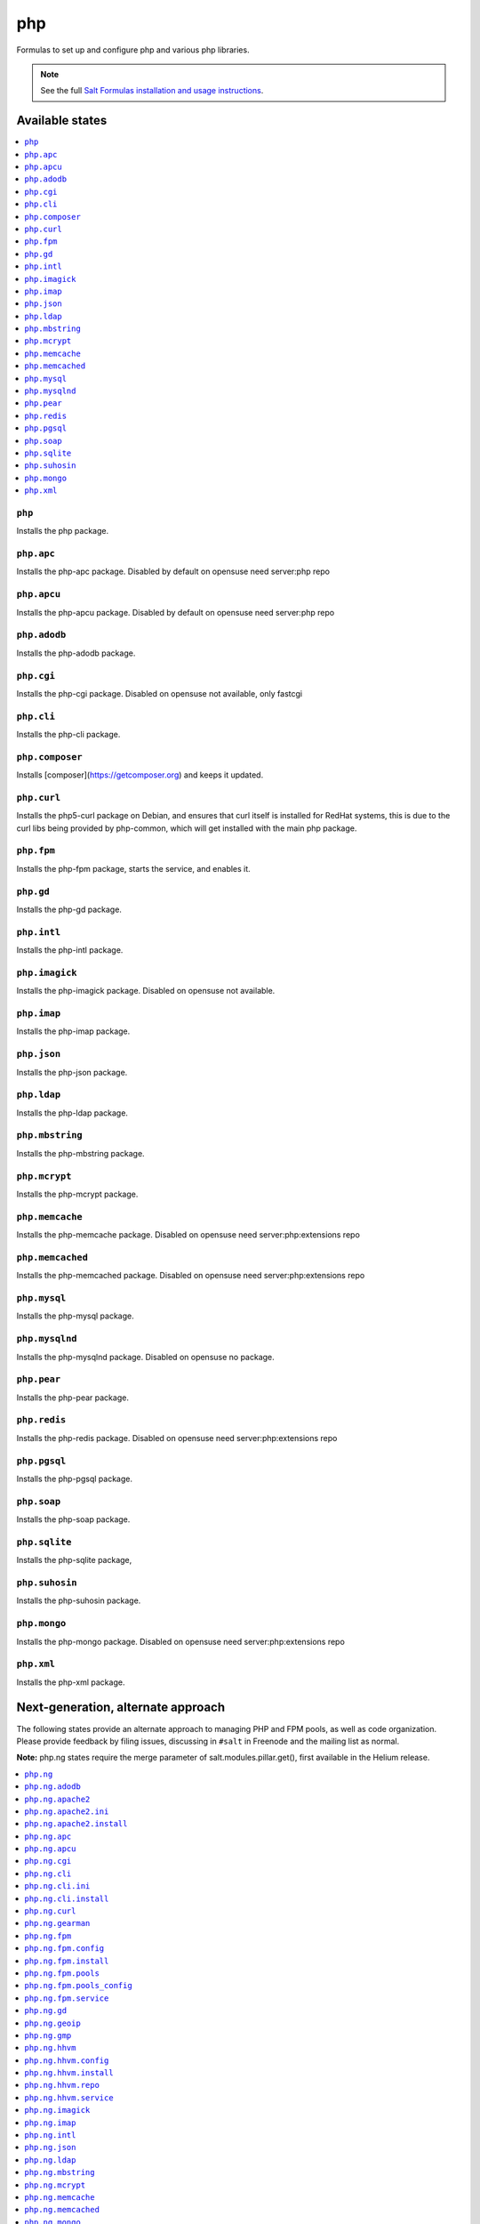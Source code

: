 ===
php
===

Formulas to set up and configure php and various php libraries.

.. note::

    See the full `Salt Formulas installation and usage instructions
    <http://docs.saltstack.com/en/latest/topics/development/conventions/formulas.html>`_.

Available states
================

.. contents::
    :local:

``php``
-------

Installs the php package.

``php.apc``
-----------

Installs the php-apc package.
Disabled by default on opensuse need server:php repo

``php.apcu``
------------

Installs the php-apcu package.
Disabled by default on opensuse need server:php repo

``php.adodb``
-------------

Installs the php-adodb package.

``php.cgi``
-----------

Installs the php-cgi package.
Disabled on opensuse not available, only fastcgi

``php.cli``
-----------

Installs the php-cli package.

``php.composer``
-----------

Installs [composer](https://getcomposer.org) and keeps it updated.

``php.curl``
------------

Installs the php5-curl package on Debian, and ensures that curl itself is
installed for RedHat systems, this is due to the curl libs being provided by
php-common, which will get installed with the main php package.

``php.fpm``
-----------

Installs the php-fpm package, starts the service, and enables it.

``php.gd``
----------

Installs the php-gd package.

``php.intl``
------------

Installs the php-intl package.

``php.imagick``
---------------

Installs the php-imagick package.
Disabled on opensuse not available.

``php.imap``
------------

Installs the php-imap package.

``php.json``
------------

Installs the php-json package.

``php.ldap``
------------

Installs the php-ldap package.

``php.mbstring``
----------------

Installs the php-mbstring package.

``php.mcrypt``
--------------

Installs the php-mcrypt package.

``php.memcache``
----------------

Installs the php-memcache package.
Disabled on opensuse need server:php:extensions repo

``php.memcached``
-----------------

Installs the php-memcached package.
Disabled on opensuse need server:php:extensions repo

``php.mysql``
-------------

Installs the php-mysql package.

``php.mysqlnd``
---------------

Installs the php-mysqlnd package.
Disabled on opensuse no package.

``php.pear``
------------

Installs the php-pear package.

``php.redis``
------------

Installs the php-redis package.
Disabled on opensuse need server:php:extensions repo

``php.pgsql``
-------------

Installs the php-pgsql package.

``php.soap``
------------

Installs the php-soap package.

``php.sqlite``
--------------

Installs the php-sqlite package,

``php.suhosin``
---------------

Installs the php-suhosin package.

``php.mongo``
-------------

Installs the php-mongo package.
Disabled on opensuse need server:php:extensions repo

``php.xml``
-----------

Installs the php-xml package.

Next-generation, alternate approach
===================================

The following states provide an alternate approach to managing PHP and FPM
pools, as well as code organization. Please provide feedback by filing issues,
discussing in ``#salt`` in Freenode and the mailing list as normal.

**Note:** php.ng states require the merge parameter of salt.modules.pillar.get(),
first available in the Helium release.

.. contents::
    :local:

``php.ng``
----------

Installs the php package.

``php.ng.adodb``
----------------

Installs the php-adodb package.

``php.ng.apache2``
----------------

Meta-state that combines `php.ng.apache2.install`_ and `php.ng.apache2.ini`_.

``php.ng.apache2.ini``
--------------

Manages the apache2 php.ini file

``php.ng.apache2.install``
--------------

Installs the apache2 and libapache2-mod-php5 package. Debian Only.

``php.ng.apc``
--------------

Installs the php-apc package.
Disabled on opensuse need server:php repo

``php.ng.apcu``
---------------

Installs the php-apcu package.
Disabled on opensuse need server:php repo

``php.ng.cgi``
--------------

Installs the php-cgi package.
Disabled on opensuse only php5-fastcgi available.

``php.ng.cli``
--------------

Meta-state that combines `php.ng.cli.install`_ and `php.ng.cli.ini`_.

``php.ng.cli.ini``
------------------

Manages the php-cli ini file.

``php.ng.cli.install``
----------------------

Installs the php-cli package.

``php.ng.curl``
---------------

Installs the php5-curl package on Debian, and ensures that curl itself is
installed for RedHat systems, this is due to the curl libs being provided by
php-common, which will get installed with the main php package.

``php.ng.gearman``
---------------

Installs the php-gearman package.

``php.ng.fpm``
--------------

Meta-state that combines all php.ng.fpm states.

``php.ng.fpm.config``
---------------------

Manages the (non-pool) php-fpm config files.

``php.ng.fpm.install``
----------------------

Installs the php-fpm package.

``php.ng.fpm.pools``
--------------------

Meta-state that combines `php.ng.fpm.service`_ and `php.ng.fpm.pools_config`_

``php.ng.fpm.pools_config``
---------------------------

Manages php-fpm pool config files.

``php.ng.fpm.service``
----------------------

Manages the php-fpm service.

``php.ng.gd``
-------------

Installs the php-gd package.

``php.ng.geoip``
----------------------

Installs the php-geoip package.

``php.ng.gmp``
----------

Installs the php-gmp package. Debian Only.

``php.ng.hhvm``
---------------

Meta-state that combines php.ng.hhvm states

``php.ng.hhvm.config``
----------------------

Manages the php-hhvm config files

``php.ng.hhvm.install``
-----------------------

Installs the php-hhvm package

``php.ng.hhvm.repo``
--------------------

Configures the hhvm repo for debian/ubuntu

``php.ng.hhvm.service``
-----------------------

Manages the php-hhvm service.

``php.ng.imagick``
------------------

Installs the php-imagick package.
Disabled on opensuse no package.

``php.ng.imap``
---------------

Installs the php-imap package.

``php.ng.intl``
---------------

Installs the php-intl package.

``php.ng.json``
---------------

Installs the php-json package.

``php.ng.ldap``
---------------

Installs the php-ldap package.

``php.ng.mbstring``
-------------------

Installs the php-mbstring package.

``php.ng.mcrypt``
-----------------

Installs the php-mcrypt package.

``php.ng.memcache``
-------------------

Installs the php-memcache package.
Disabled on opensuse need server:php:extensions repo

``php.ng.memcached``
--------------------

Installs the php-memcached package.
Disabled on opensuse need server:php:extensions repo

``php.ng.mongo``
--------------------

Installs the php-mongo package.

``php.ng.mongodb``
--------------------

Installs the php-mongodb package.

``php.ng.mysql``
----------------

Installs the php-mysql package.

``php.ng.mysqlnd``
------------------

Installs the php-mysqlnd package.
Disabled on opensuse no package.

``php.ng.oauth``
---------------

Installs the php-oauth package.

``php.ng.pear``
---------------

Installs the php-pear package.

``php.ng.pgsql``
----------------

Installs the php-pgsql package.

``php.ng.pspell``
----------------

Installs the php-pspell package.

``php.ng.redis``
---------------

Installs the php-redis package.
Disabled on opensuse need server:php:extensions repo

``php.ng.snmp``
---------------

Installs the php-snmp package.

``php.ng.soap``
---------------

Installs the php-soap package.

``php.ng.sqlite``
-----------------

Installs the php-sqlite package,

``php.ng.suhosin``
------------------

Installs the php-suhosin package.

``php.ng.xcache``
---------------

Meta-state that combines `php.ng.xcache.install`_ and `php.ng.xcache.ini`_.

``php.ng.xcache.ini``
---------------

Manages the php-xcache ini file

``php.ng.xcache.install``
---------------

Installs the php-xcache package.
Disabled on opensuse need server:php:extensions repo

``php.ng.xdebug``
--------------

Installs the php-xdebug package.

``php.ng.xml``
--------------

Installs the php-xml package.

``php.ng.xsl``
--------------

Installs the php-xsl package.

``php.ng.dev``
--------------

Installs the php5-dev and build-essential package.

``php.ng.gettext``
--------------

Installs the php-gettext package.

``php.ng.geshi``
--------------

Installs the php-geshi package.

``php.ng.mdb2``
--------------

Installs the php-mdb2 package.

``php.ng.mdb2-driver-mysql``
--------------

Installs the php-mdb2-driver-mysql package.

``php.ng.mdb2-driver-pgsql``
--------------

Installs the php-mdb2-driver-pgsql package.

``php.ng.seclib``
--------------

Installs the php-seclib package.

``php.ng.tidy``
--------------

Installs the php-tidy package.

``php.ng.tcpdf``
--------------

Installs the php-tcpdf package.

``php.ng.cache-lite``
--------------

Installs the php-cache-lite package.

``php.ng.console-table``
--------------

Installs the php-console-table package.
